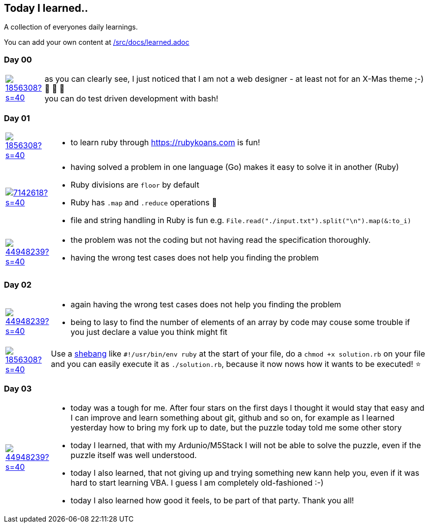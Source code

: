 // * create a new table for each day
// * use the avatar images to make the file nicer
// * create a new line for each use
// a| means that you can use asciidoc syntax in this cell

//some attributes to make the file more readable

:rdmueller: image:https://avatars2.githubusercontent.com/u/1856308?s=40[link=https://github.com/rdmueller]
:anoff: image:https://avatars2.githubusercontent.com/u/7142618?s=40[link=https://github.com/anoff]
:robertwalter83: image:https://avatars2.githubusercontent.com/u/5462981?s=40[link=https://github.com/robertwalter83]
:gysel: image:https://avatars0.githubusercontent.com/u/1065960?s=40[link=https://github.com/gysel]
:tschulte: image:https://avatars1.githubusercontent.com/u/203910?s=40[link=https://github.com/tschulte]
:olithissen: image:https://avatars1.githubusercontent.com/u/13063051?s=40[link=https://github.com/olithissen]
:RJPlog: image:https://avatars3.githubusercontent.com/u/44948239?s=40[link=https://github.com/RJPlog]


== Today I learned..

A collection of everyones daily learnings.

You can add your own content at https://github.com/docToolchain/aoc-2019/blob/master/src/docs/learned.adoc[/src/docs/learned.adoc]

=== Day 00

[cols="1,10"]
|====

a|{rdmueller}
a| as you can clearly see, I just noticed that I am not a web designer - at least not for an X-Mas theme ;-) 🎅 🎄 🤣 +
  you can do test driven development with bash!

|====

=== Day 01

[cols="1,10"]
|====

a|{rdmueller}
a| * to learn ruby through https://rubykoans.com is fun!

a|{anoff}
a|  * having solved a problem in one language (Go) makes it easy to solve it in another (Ruby)
    * Ruby divisions are `floor` by default
    * Ruby has `.map` and `.reduce` operations 💖
    * file and string handling in Ruby is fun e.g. `File.read("./input.txt").split("\n").map(&:to_i)`

a|{RJPlog}
a|  * the problem was not the coding but not having read the specification thoroughly.
    * having the wrong test cases does not help you finding the problem

|====

=== Day 02

[cols="1,10"]
|====

a|{RJPlog}
a|  * again having the wrong test cases does not help you finding the problem
    * being to lasy to find the number of elements of an array by code may couse some trouble if you just declare a value you think might fit

a|{rdmueller}
a| Use a https://de.wikipedia.org/wiki/Shebang[shebang] like `#!/usr/bin/env ruby` at the start of your file, 
do a `chmod +x solution.rb` on your file 
and you can easily execute it as `./solution.rb`,
because it now nows how it wants to be executed! ⭐ 

|====

=== Day 03

[cols="1,10"]
|====

a|{RJPlog}
a|  * today was a tough for me. After four stars on the first days I thought it would stay that easy and I can improve and learn something about git, github and so on, for example as I learned yesterday how to bring my fork up to date, but the puzzle today told me some other story
    * today I learned, that with my Ardunio/M5Stack I will not be able to solve the puzzle, even if the puzzle itself was well understood. 
    * today I also learned, that not giving up and trying something new kann help you, even if it was hard to start learning VBA. I guess I am completely old-fashioned :-)
    * today I also learned how good it feels, to be part of that party. Thank you all! 



|====
